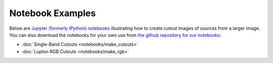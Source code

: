 .. _notebook_ex:

Notebook Examples
=================

Below are `Jupyter (formerly IPython) notebooks <https://jupyter.org/>`_
illustrating how to create cutout images of sources from a larger image.
You can also download the notebooks for your own use from
`the github repository for our notebooks <https://github.com/spacetelescope/mosviz/tree/master/docs/mosviz/notebooks/>`_:

* :doc:`Single-Band Cutouts <notebooks/make_cutouts>`
* :doc:`Lupton RGB Cutouts <notebooks/make_rgb>`
